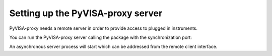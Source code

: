 .. _server:

Setting up the PyVISA-proxy server
==================================

PyVISA-proxy needs a remote server in order to provide access to plugged in
instruments.

You can run the PyVISA-proxy server calling the package with the 
synchronization port:

.. code-block: shell
    
    pyvisa_proxy --port 5000

An asynchronous server process will start which can be addressed from the
remote client interface.
